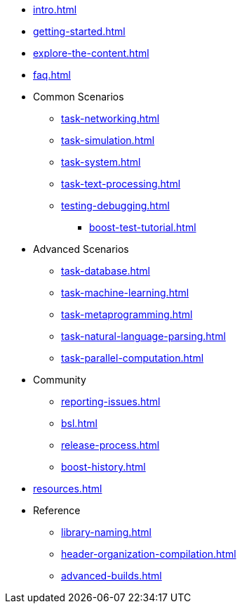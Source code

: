 * xref:intro.adoc[]
* xref:getting-started.adoc[]
* xref:explore-the-content.adoc[]
* xref:faq.adoc[]

* Common Scenarios
** xref:task-networking.adoc[]
** xref:task-simulation.adoc[]
** xref:task-system.adoc[]
** xref:task-text-processing.adoc[]
** xref:testing-debugging.adoc[]
*** xref:boost-test-tutorial.adoc[]

* Advanced Scenarios
** xref:task-database.adoc[]
** xref:task-machine-learning.adoc[]
** xref:task-metaprogramming.adoc[]
** xref:task-natural-language-parsing.adoc[]
** xref:task-parallel-computation.adoc[]

* Community
** xref:reporting-issues.adoc[]
** xref:bsl.adoc[]
** xref:release-process.adoc[] 
** xref:boost-history.adoc[]

* xref:resources.adoc[]

* Reference
** xref:library-naming.adoc[]
** xref:header-organization-compilation.adoc[]
** xref:advanced-builds.adoc[]